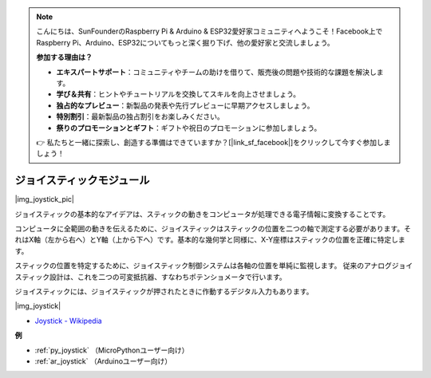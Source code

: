 .. note::

    こんにちは、SunFounderのRaspberry Pi & Arduino & ESP32愛好家コミュニティへようこそ！Facebook上でRaspberry Pi、Arduino、ESP32についてもっと深く掘り下げ、他の愛好家と交流しましょう。

    **参加する理由は？**

    - **エキスパートサポート**：コミュニティやチームの助けを借りて、販売後の問題や技術的な課題を解決します。
    - **学び＆共有**：ヒントやチュートリアルを交換してスキルを向上させましょう。
    - **独占的なプレビュー**：新製品の発表や先行プレビューに早期アクセスしましょう。
    - **特別割引**：最新製品の独占割引をお楽しみください。
    - **祭りのプロモーションとギフト**：ギフトや祝日のプロモーションに参加しましょう。

    👉 私たちと一緒に探索し、創造する準備はできていますか？[|link_sf_facebook|]をクリックして今すぐ参加しましょう！

.. _cpn_joystick:

ジョイスティックモジュール
===========================

|img_joystick_pic|

ジョイスティックの基本的なアイデアは、スティックの動きをコンピュータが処理できる電子情報に変換することです。

コンピュータに全範囲の動きを伝えるために、ジョイスティックはスティックの位置を二つの軸で測定する必要があります。それはX軸（左から右へ）とY軸（上から下へ）です。基本的な幾何学と同様に、X-Y座標はスティックの位置を正確に特定します。

スティックの位置を特定するために、ジョイスティック制御システムは各軸の位置を単純に監視します。
従来のアナログジョイスティック設計は、これを二つの可変抵抗器、すなわちポテンショメータで行います。

ジョイスティックには、ジョイスティックが押されたときに作動するデジタル入力もあります。

|img_joystick|

*  `Joystick - Wikipedia <https://en.wikipedia.org/wiki/Analog_stick>`_

**例**

* :ref:`py_joystick` （MicroPythonユーザー向け）
* :ref:`ar_joystick` （Arduinoユーザー向け）

